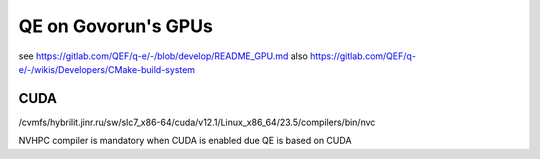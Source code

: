 ====================
QE on Govorun's GPUs
====================

see https://gitlab.com/QEF/q-e/-/blob/develop/README_GPU.md
also https://gitlab.com/QEF/q-e/-/wikis/Developers/CMake-build-system

CUDA
~~~~
/cvmfs/hybrilit.jinr.ru/sw/slc7_x86-64/cuda/v12.1/Linux_x86_64/23.5/compilers/bin/nvc 

NVHPC compiler is mandatory when CUDA is enabled due QE is based on CUDA





